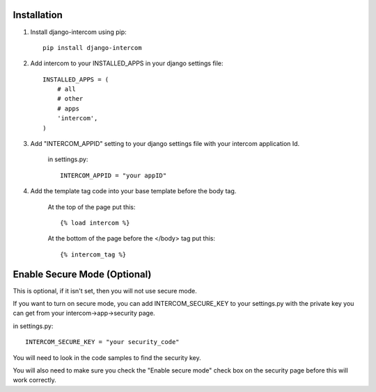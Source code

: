 Installation
============
1. Install django-intercom using pip::

    pip install django-intercom

2. Add intercom to your INSTALLED_APPS in your django settings file::

    INSTALLED_APPS = (
        # all
        # other 
        # apps
        'intercom',
    )

3. Add "INTERCOM_APPID" setting to your django settings file with your intercom application Id.

    in settings.py::

        INTERCOM_APPID = "your appID"


4. Add the template tag code into your base template before the body tag.

    At the top of the page put this::

    {% load intercom %}

    At the bottom of the page before the </body> tag put this::

    {% intercom_tag %}


Enable Secure Mode (Optional)
=============================
This is optional, if it isn't set, then you will not use secure mode.

If you want to turn on secure mode, you can add INTERCOM_SECURE_KEY to your settings.py with the private key you can get from your intercom->app->security page. 

in settings.py::

    INTERCOM_SECURE_KEY = "your security_code"

You will need to look in the code samples to find the security key.

You will also need to make sure you check the "Enable secure mode" check box on the security page before this will work correctly.